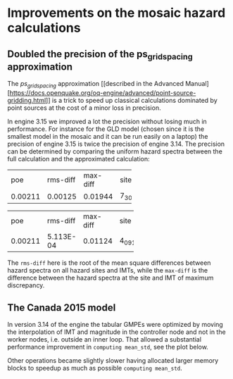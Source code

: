 * Improvements on the mosaic hazard calculations

** Doubled the precision of the ps_grid_spacing approximation

The /ps_grid_spacing/ approximation [[described in the Advanced Manual]
[https://docs.openquake.org/oq-engine/advanced/point-source-gridding.html]]
is a trick to speed up classical calculations dominated by point
sources at the cost of a minor loss in precision.

In engine 3.15 we improved a lot the precision without losing much in
performance. For instance for the GLD model (chosen since it is the
smallest model in the mosaic and it can be run easily on a laptop)
the precision of engine 3.15 is twice the precision of engine 3.14.
The precision can be determined by comparing the uniform hazard spectra
between the full calculation and the approximated calculation:

# oq compare uhs -1 -2  # v3.14
+---------+----------+----------+-------+
| poe     | rms-diff | max-diff | site  |
+---------+----------+----------+-------+
| 0.00211 | 0.00125  | 0.01944  | 7_302 |
+---------+----------+----------+-------+

# oq compare uhs -1 -3  # v3.15
+---------+-----------+----------+-------+
| poe     | rms-diff  | max-diff | site  |
+---------+-----------+----------+-------+
| 0.00211 | 5.113E-04 | 0.01124  | 4_091 |
+---------+-----------+----------+-------+

The =rms-diff= here is the root of the mean square differences between
hazard spectra on all hazard sites and IMTs, while the =max-diff= is
the difference between the hazard spectra at the site and IMT of
maximum discrepancy.

** The Canada 2015 model

In version 3.14 of the engine the tabular GMPEs were optimized by
moving the interpolation of IMT and magnitude in the controller node
and not in the worker nodes, i.e. outside an inner loop.
That allowed a substantial performance improvement in =computing mean_std=,
see the plot below.

[[./CAN314.png]]

Other operations became slightly slower having allocated larger memory
blocks to speedup as much as possible =computing mean_std=.
